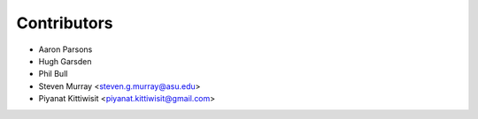 ============
Contributors
============

* Aaron Parsons
* Hugh Garsden
* Phil Bull
* Steven Murray <steven.g.murray@asu.edu>
* Piyanat Kittiwisit <piyanat.kittiwisit@gmail.com>
